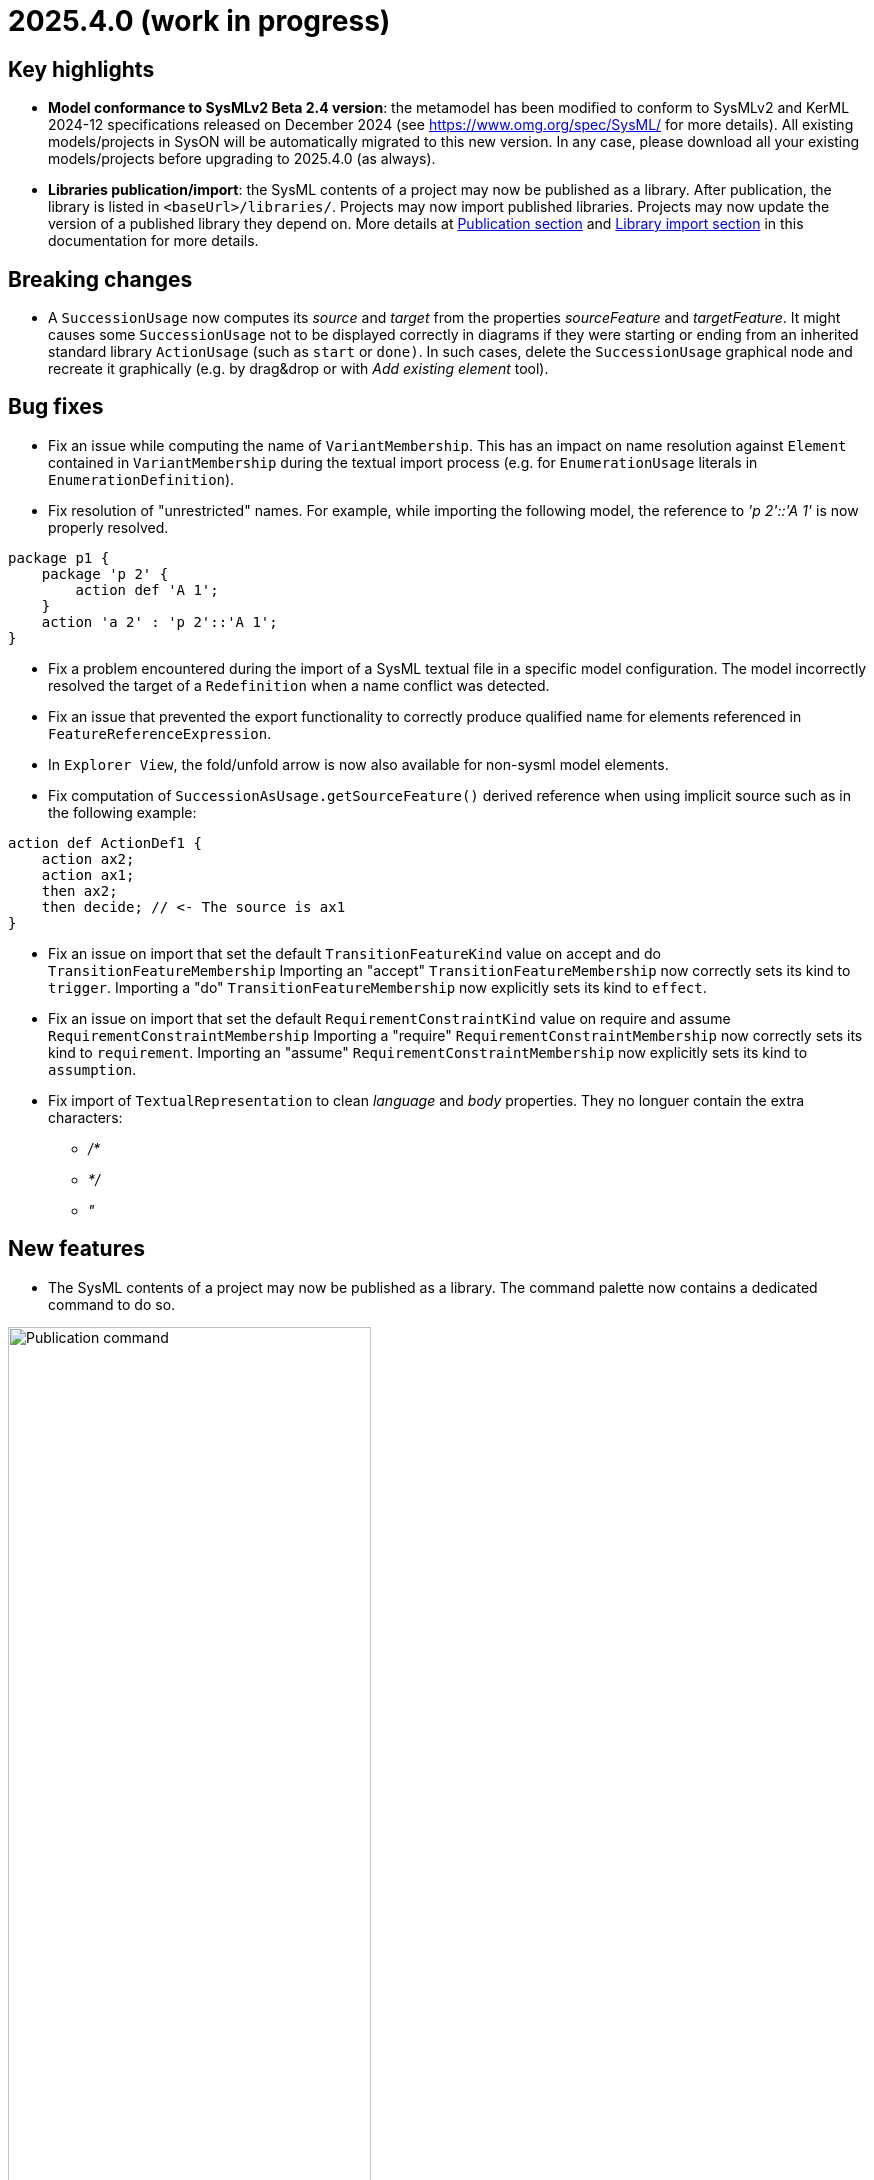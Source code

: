 = 2025.4.0 (work in progress)

== Key highlights

- *Model conformance to SysMLv2 Beta 2.4 version*: the metamodel has been modified to conform to SysMLv2 and KerML 2024-12 specifications released on December 2024 (see https://www.omg.org/spec/SysML/ for more details).
All existing models/projects in SysON will be automatically migrated to this new version.
In any case, please download all your existing models/projects before upgrading to 2025.4.0 (as always).

- *Libraries publication/import*: the SysML contents of a project may now be published as a library.
After publication, the library is listed in `<baseUrl>/libraries/`.
Projects may now import published libraries.
Projects may now update the version of a published library they depend on.
More details at xref:user-manual:features/publication.adoc[Publication section] and xref:user-manual:features/library-import.adoc[Library import section] in this documentation for more details.

== Breaking changes

- A `SuccessionUsage` now computes its _source_ and _target_ from the properties _sourceFeature_ and _targetFeature_.
It might causes some `SuccessionUsage` not to be displayed correctly in diagrams if they were starting or ending from an inherited standard library `ActionUsage` (such as `start` or `done)`.
In such cases, delete the `SuccessionUsage` graphical node and recreate it graphically (e.g. by drag&drop or with _Add existing element_ tool).

== Bug fixes

- Fix an issue while computing the name of `VariantMembership`.
This has an impact on name resolution against `Element` contained in `VariantMembership` during the textual import process (e.g. for `EnumerationUsage` literals in `EnumerationDefinition`). 
- Fix resolution of "unrestricted" names. For example, while importing the following model, the reference to _'p 2'::'A 1'_ is now properly resolved.

```
package p1 {
    package 'p 2' {
        action def 'A 1';
    }
    action 'a 2' : 'p 2'::'A 1';
}
```
- Fix a problem encountered during the import of a SysML textual file in a specific model configuration. The model incorrectly resolved the target of a `Redefinition` when a name conflict was detected.
- Fix an issue that prevented the export functionality to correctly produce qualified name for elements referenced in `FeatureReferenceExpression`.
- In `Explorer View`, the fold/unfold arrow is now also available for non-sysml model elements.
- Fix computation of `SuccessionAsUsage.getSourceFeature()` derived reference when using implicit source such as in the following example:

```
action def ActionDef1 {
    action ax2;
    action ax1;
    then ax2;
    then decide; // <- The source is ax1
}
```
- Fix an issue on import that set the default `TransitionFeatureKind` value on accept and do `TransitionFeatureMembership`
Importing an "accept" `TransitionFeatureMembership` now correctly sets its kind to `trigger`.
Importing a "do" `TransitionFeatureMembership` now explicitly sets its kind to `effect`.
- Fix an issue on import that set the default `RequirementConstraintKind` value on require and assume `RequirementConstraintMembership`
Importing a "require" `RequirementConstraintMembership` now correctly sets its kind to `requirement`.
Importing an "assume" `RequirementConstraintMembership` now explicitly sets its kind to `assumption`.
- Fix import of `TextualRepresentation` to clean _language_ and _body_ properties.
They no longuer contain the extra characters:

* _/*_
* _*/_
* _"_


== New features

- The SysML contents of a project may now be published as a library.
The command palette now contains a dedicated command to do so.

image::release-notes-publication-command.png[Publication command, width=65%,height=65%]

Note that it is only available for projects with documents containing SysML elements as their root contents.
The publication process only publishes the SysML contents.

image::release-notes-publication-model.png[Publication command, width=30%,height=30%]

Upon selecting this command, a dialog prompts for the library information.

image::release-notes-publication-dialog.png[Publication command dialog, width=85%,height=85%]

When the publication is successful, a success notification appears.
Otherwise, an error notification appears, e.g. when trying to publish a library in a version that already exists.

image::release-notes-publication-success.png[Publication success notification, width=85%,height=85%]

After publication, the library is listed in `<baseUrl>/libraries/`.
This page is also accessible from the 'help' menu in the top right corner of the application.

image::release-notes-publication-libraries-menu.png[Libraries menu, width=85%,height=85%]

This page lists all the libraries published in the application.

image::release-notes-publication-libraries.png[Libraries, width=85%,height=85%]

Opening a library displays it as a read-only project.

image::release-notes-publication-library.png[Libraries, width=85%,height=85%]

- Projects may now import published libraries.
The command palette now contains a dedicated command to do so.

image::release-notes-publication-import-command.png[Import published library command, width=65%,height=65%]

This command is available for any project to import any library.

Upon selecting this command, a dialog prompts for the libraries to import.

image::release-notes-publication-import-dialog.png[Import published library command dialog, width=85%,height=85%]

The import is done either by "reference" or by "copy".
With the former, the contents of the library are accessed in read-only mode.
With the latter, a copy of the contents of the library are copied into the project, and they may be used and edited as if they had been manually created into the project.

image::release-notes-publication-import-choices.png[Import published library command dialog, width=85%,height=85%]

Upon importing:

- If one of the selected libraries is already imported (same namespace, name and version) then it will not be imported a second time.
- Dependencies are re-loaded, which may trigger imported libraries to re-appear in the Explorer view if they had been manually removed.

Upon a successful import, a notification appears in the bottom right corner.

image::release-notes-publication-import-success.png[Import published library command success notification, width=30%,height=30%]

The project contents are updated.

image::release-notes-publication-import-result.png[Project contents after successfully importing a published library, width=50%,height=50%]

If a document from an imported-by-reference library has a root element that is an instance of `LibraryPackage`, then that document is displayed under the 'User libraries' node in the 'Explorer' view.

image::release-notes-publication-import-user-library.png[Imported published library under User libraries, width=50%,height=50%]

- Projects may now update the version of a published library they depend on.

In the Explorer view, the contextual menu on documents from imported-by-reference published libraries now contains an entry to update the version of the library dependency.

image::release-notes-library-update-action.png[Contextual menu action 'Update library' for documents from imported-by-reference published libraries, width=30%,height=30%]

Upon selecting this action, a dialog prompts for the new version of the library to use.

image::release-notes-library-update-dialog.png[Dialog for the 'Update library' action, width=85%,height=85%]

After the library update has been performed, if successful, a notification appears.

image::release-notes-library-update-success.png[Dialog for the 'Update library' action, width=30%,height=30%]

Updating a library means that the contents of the project are updated.
Libraries may add, remove or edit their contents between versions.
This means projects may become invalid because some of the library elements it was built upon no longer exist, or their identity has changed.


== Improvements

- Align metamodel to SysMLv2 2024-12 specification released on December 2024(see https://www.omg.org/spec/SysML/ for more details) and KerML 2024-12 specification released on December 2024(see https://www.omg.org/spec/KerML/ for more details).
Please download all your models/projects before upgrading to 2025.4.0.
The new concepts are:
* `CrossSubsetting` (inherits from `Subsetting`)
* `IndexExpression` (inherits from `OperatorExpression`)
The new operations are:
* `Usage#referencedTargetFeature()`
* `Type#supertypes(EBoolean)`
* `Type#removedRedefinedFeatures(Membership)`
* `Type#nonPrivateMemberships(Namespace, Type, EBoolean)`
* `Type#inheritableMemberships(Namespace, Type, EBoolean)`
* `Type#multiplicities()`
* `Namespace#membershipsOfVisibility(VisibilityKind, Namespace)`
* `Membership#allRedefinedFeatures()`
* `Feature#allRedefinedFeatures()`
* `Feature#asCartesianProduct()`
* `Feature#isCartesianProduct()`
* `Feature#isOwnedCrossFeature()`
* `Feature#ownedCrossFeature()`
The new references are:
* `CrossSubsetting#crossedFeature`
* `CrossSubsetting#crossingFeature`
* `Feature#crossFeature`
* `Feature#ownedCrossSubsetting`
* `Annotation#ownedAnnotatingElement`
* `AnnotatingElement#owningAnnotatingRelationship`
* `FlowConnectionDefinition#flowConnectionEnd`
The modifications are:
* `Usage#nestedConnection` now subsets `Usage#nestedUsage` instead of `Usage#nestedPart`
* `CaseDefinition#subjectParameter` now subsets `Definition#usage` instead of `Definition#ownedUsage`
* `CaseDefinition#objectiveRequirement` now subsets `Definition#usage` instead of `Usage#ownedRequirement`
* `CaseDefinition#actorParameter` now subsets `Definition#usage` instead of `Usage#ownedPart`
* `CaseUsage#subjectParameter` now subsets `Usage#usage` instead of `Usage#nestedUsage`
* `CaseUsage#objectiveRequirement` now subsets `Usage#usage` instead of `Usage#nestedRequirement`
* `CaseUsage#actorParameter` now subsets `Usage#usage` instead of `Usage#nestedPart`
* `RequirementDefinition#subjectParameter` now subsets `Definition#usage` instead of `Definition#ownedUsage`
* `RequirementDefinition#stakeholderParameter` now subsets `Definition#usage` instead of `Definition#ownedUsage`
* `RequirementDefinition#actorParameter` now subsets `Definition#usage` instead of `Definition#ownedUsage`
* `RequirementUsage#subjectParameter` now subsets `Usage#usage` instead of `Usage#nestedUsage`
* `RequirementUsage#stakeholderParameter` now subsets `Usage#usage` instead of `Usage#nestedUsage`
* `RequirementUsage#actorParameter` now subsets `Usage#usage` instead of `Usage#nestedPart`
* `Type#inheritedMemberships`
** `excluded` parameter renamed to `excludedTypes`
** new `excludedNamespaces : Namespace [0..\*]` parameter
* `MultiplicityRange#bound` now subsets `Namespace#ownedMember` instead of redefining it
* `InvocationExpression#operand` has been deleted
* `FlowConnectionUsage` now inherits from `ConnectorAsUsage` instead of `ConnectionUsage`
* `Definition#ownedConnection` now subsets `Definition#ownedUsage` instead of `Definition#ownedPart`
* `Annotation#annotatingElement` is now derived
* `AnnotatingElement#annotation` is now derived
* `FlowConnectionDefinition` do not inherits from `ConnectionDefinition` anymore
* `FlowConnectionUsage#flowConnectionDefinition` do not redefines `ConnectionUsage#connectionDefinition` anymore
- All standard libraries have been updated to comply with the SysMLv2 2024-12 specification.
- All validation rules have been updated to comply with the SysMLv2 2024-12 specification.
- In `General View` and `State Transition View` diagrams, when `Packages` labels exceed the available space, an ellipsis is added to provide a visual indication that the
name is truncated.

image::release-notes-package-name-ellipsis-overflow.png[Package name overflow with ellipsis, width=85%,height=85%]

- In diagrams, the direct edit tool on `Feature` elements now allows to use the ":=" and "default" symbols (see for more details in xref:user-manual:hands-on/how-tos/model-management.adoc#direct-edit[user documentation] ).
- It is now possible to create a `General View` diagram under root namespace elements.

image::release-notes-create-diagram-on-root-namespace-element.png[Create diagram on root namespace element, width=50%, height=50%]

- In the `General View` diagram, the subject creation tool displays available `Usages` in a tree instead of a list.

image::release-notes-gv-subject-creation-selection-dialog-tree.png['subject creation tool selection dialog tree' compartment, width=50%, height=50%]

- Improve handling of `SuccessionAsUsage` textual import with implicit _source_ property.
For example importing the following SysMLv2 content would now create a valid semantic model:

```
action def ActionDef1 {
    action a2;
    action a3;
    first start;
    then a2;
    then a3;
}
```

The textual export module has also be improved to produce the same file than the one imported.

- The `General View` diagram now supports `Satisfy Requirement Usage` objects.
A new creation tool can be found in the `Requirements` section of the palette.
`Satisfy Requirement Usage` objects may also be drag-and-dropped from the _Explorer_ onto the diagram background.

image::release-notes-gv-satisfy-requirement-usage.png[Satisfy Requirement Usage node creation tool, width=50%, height=50%]

- The `General View` diagram is now proposed first when creating a diagram.
- It is now possible, in diagrams, to reduce the width of `Usages` (e.g. `Part`) and `Definition` (e.g. `Part Definition`) graphical nodes with a long name as their label can now be wrapped.

- Improve textual import of `SuccessionAsUsage` which define a new target action directly after the 'then' keyword.
For example importing the following SysML file would now create a valid semantic model:

```
action def ActionDef1 {
    first start;
    then action a1;
    then action a2;
}
```
- Improve textual export of `SuccessionAsUsage` by properly handle its _name_.
For example exporting a model of an `ActionDefinition` containing two `ActionUsages` and a named `SuccessionAsUsage` would produce the following file:

```
action def ActionDef1 {
    action a1;
    action a2;
    succession s1 first a1 then a2;
}
```
- Improve `PortDefinition` textual import by creating the required `ConjugatedPort` during the import process.

- Improve textual import of `TransitionUsage` by handling _implicit_ source property.
In the following example, the source of outgoing `TransitionUsages` of the `DecisionNode` are now properly resolved.

```
action a0 {
    private import ScalarValues::*;
    action a1;
    action a2;
    action a3;
    action a4;
   
    attribute attr1 : Real;
    first a0 then d1;
    decide d1;
        if x >= 2 then a1; // Source is d1
        if x >= 1 and x < 2 then a3; // Source is d1
        else a4; // Source is d1
}
```

- Improve the textual import of `TransitionUsage` by handling guards.
The import can now handle `OperatorExpression` such has:

```
action a0 {
    attribute attr1 : Real;
    succession S first start if x < 0.0 then done;
}
```
- Implement `ConnectionDefinition` derived references and operations in SysON SysMLv2 metamodel.
- `TransitionUsages` can now be displayed and created in the _General View_ and _Action Flow_ diagrams.
Be aware that the guard expressions are displayed in the label but *can't* be edited yet using the direct edit tool.

- Update Batmobile project example by fixing some of the issues found in the model:

* Improvements on `SuccessionAsUsage` and `TransitionUsage`
* Improvements of _General View_ diagram to be be able to represent the "Drive Batmobile" action definition.

image::DriveBatmobileActionFlow.png[Drive Batmobile ActionDefinition representation, width=85%,height=85%]

- Simplify handling of "start" and "done" `ActionUsages`.
Those elements can now be displayed without the special `Membership` previously used to "import" them in the parent.

- The tool "Add Existing Elements" is now directly available from the Action Flow compartment in the General View Diagram.
- Add support for implicit redefinition of `Behavior` and `Step` parameters
Parameters of `Behavior` and `Step` now implicitly redefine the matching parameters of `Behavior` subclassifications and `Step` specializations.
See KerML 7.4.7.2 and 7.4.7.3 for more information.
These implicit redefinitions are not visible in the diagrams nor the explorer (like all the other implicit specializations).
The importer can now import SysML files that contain `FeatureChainingExpression` relying on these implicit redefinitions.
- An edge is now displayed between `OccurrenceDefinition` its nested `OccurrenceUsages`.

image::NestedOccurrenceUsageEdge.png[Nested Occurrence Usage Edge, width=40%,height=40%]

- It is now possible, in diagrams, to reduce the width of `NamespaceImport` graphical nodes with a long name as their label can now be wrapped.

image::namespace-import-wrapped-label.png[NamesapceImport wrapped label, width=40%,height=40%]

- Improve the name used in exported files of objects referenced by an implicit `Specialization`.
For example, the name used to reference the "start" `ActionUsage` in the following model has been improved:

.Before
```
action def ActionDef1 {
    action a2;
    first Actions::Action::start then a2;
}
```

.After
```
action def ActionDef1 {
    action a2;
    first start then a2;
}
```

- Support the textual export of `TransitionUsage` owned by `ActionUsage` and `ActionDefinition` such as:

```
action def A1 {
    private import ScalarValues::Integer;
    attribute x : Integer;
    action a1;
    action a2;
    first a1 if x == 1 then a2;
    succession s1 first a1 if x > 1 & x < 2 then a2;
    succession s2 first a1 if x > 2 & x < 3 then a2;
}
```

- Implement textual export of `DecisionNode` such as:

```
action def A1 {
    action a1;
    action a2;
    action a3;
    attribute x : ScalarValues::Real;
    decide decision1;
    if x >= 2.1 then a1;
    if x >= 1.1 and x < 2.1 then a2;
    else a3;
}
```  
- In _General View_ diagram, `PortUsage` are now represented as border nodes on `PartUsage` nodes.

image::gv-port-as-border-node.png[Port as border node, width=60%,height=60%]

- Allow to properly import libraries as copies if they have been created from models imported from textual SysML
Models imported from textual SysML that contain `LibraryPackage` were always read-only, even when published as libraries and imported by the user.
This conflicted with the expected behavior of the _import by copy_ feature, which should allow the user to edit the content of the imported library.
- Use a _textarea_ widget to be able to edit multiline string properties in the _Details_ view.
This is visible on the "body" property on:

* `Comment`
* `Documentation`
* `TextualRepresentation`

- `TextualRepresentations` can now be displayed and edited in the "General View" diagram.

image::GV_TextualRepresentation.png[TextualRepresentation on General View Diagram, width=40%,height=40%]

- The navigation bar menu icon has been updated (from a question mark to a "classic" menu icon).
At the beginning of SysON, it had sense because the only menu entry (i.e. a link) available on this menu was the documentation.
Now, it also includes a menu entry to the projects page and a menu entry to the libraries page.

image::release-notes-navigation-bar-menu-icon.png[navigation bar menu icon, width=85%,height=85%]

== Dependency update

- Switch to https://github.com/spring-projects/spring-boot/releases/tag/v3.4.4[Spring Boot 3.4.4].
- Switch to https://github.com/eclipse-sirius/sirius-web[Sirius Web 2025.2.7]
- Switch to Turbo 2.4.4
- Switch to @xyflow 12.4.4
- Switch to Sirius EMF-JSON 2.4.0

== Technical details

* For technical details on this {product} release (including breaking changes) please refer to https://github.com/eclipse-syson/syson/blob/main/CHANGELOG.adoc[changelog].
